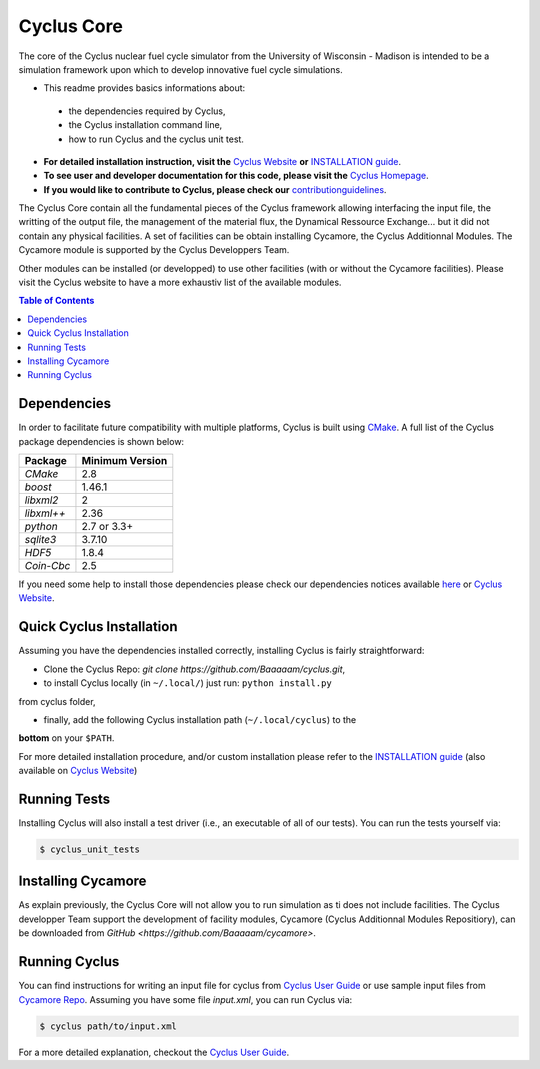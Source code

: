 ###########
Cyclus Core
###########

The core of the Cyclus nuclear fuel cycle simulator from the
University of Wisconsin - Madison is intended to be a simulation
framework upon which to develop innovative fuel cycle simulations.

- This readme provides basics informations about:
 - the dependencies required by Cyclus, 
 - the Cyclus installation command line,
 - how to run Cyclus and the cyclus unit test.

- **For detailed installation instruction, visit the** `Cyclus Website
  <http://fuelcycle.org/user/index.html>`_ **or** 
  `INSTALLATION guide <INSTALL.rst>`_.

- **To see user and developer documentation for this code, please visit
  the** `Cyclus Homepage`_.

- **If you would like to contribute to Cyclus, please check our** 
  `contributionguidelines <CONTRIBUTING.rst>`_.


The Cyclus Core contain all the fundamental pieces of the Cyclus framework
allowing interfacing the input file, the writting of the output file, the
management of the material flux, the Dynamical Ressource Exchange... but it did
not contain any physical facilities. A set of facilities  can be obtain
installing Cycamore, the Cyclus Additionnal Modules. The Cycamore module is
supported by the Cyclus Developpers Team.

Other modules can be installed (or developped) to use other facilities
(with or without the Cycamore facilities).  Please visit the Cyclus website to
have a more exhaustiv list of the available modules.



.. contents:: Table of Contents


******************************
Dependencies
******************************

In order to facilitate future compatibility with multiple platforms,
Cyclus is built using `CMake`_. A full list of the Cyclus package
dependencies is shown below:

====================   ==================
Package                Minimum Version
====================   ==================
`CMake`                2.8
`boost`                1.46.1
`libxml2`              2
`libxml++`             2.36
`python`               2.7 or 3.3+
`sqlite3`              3.7.10
`HDF5`                 1.8.4
`Coin-Cbc`             2.5
====================   ==================

If you need some help to install those dependencies please check our
dependencies notices available `here <DEPENDENCIES.rst>`_ or `Cyclus Website <http://fuelcycle.org/user/index.html>`_.


******************************
Quick Cyclus Installation
******************************

Assuming you have the dependencies installed correctly, installing Cyclus is
fairly straightforward:

- Clone the Cyclus Repo: `git clone https://github.com/Baaaaam/cyclus.git`, 

- to install Cyclus locally (in ``~/.local/``) just run: ``python install.py``
from cyclus folder,

- finally, add the following Cyclus installation path (``~/.local/cyclus``) to the
**bottom** on your ``$PATH``.

For more detailed installation procedure, and/or custom installation please
refer to the `INSTALLATION guide <INSTALL.rst>`_ (also available on `Cyclus
Website <http://fuelcycle.org/user/index.html>`_)

******************************
Running Tests
******************************

Installing Cyclus will also install a test driver (i.e., an executable of all of
our tests). You can run the tests yourself via:

.. code-block:: bash

    $ cyclus_unit_tests


******************************
Installing Cycamore
******************************

As explain previously, the Cyclus Core will not allow you to run simulation as
ti does not include facilities. The Cyclus developper Team support the
development of facility modules, Cycamore (Cyclus Additionnal Modules
Repositiory), can be downloaded from 
`GitHub <https://github.com/Baaaaam/cycamore>`. 


******************************
Running Cyclus
******************************

You can find instructions for writing an input file for cyclus from `Cyclus User
Guide`_ or use sample input files from `Cycamore Repo`_. Assuming you have some
file `input.xml`, you can run Cyclus via:

.. code-block:: bash

    $ cyclus path/to/input.xml

For a more detailed explanation, checkout the `Cyclus User Guide`_.

.. _`CMake`: https://cmake.org
.. _`Cyclus Homepage`: http://fuelcycle.org/
.. _`Cyclus User Guide`: http://fuelcycle.org/user/index.html
.. _`Cyclus repo`: https://github.com/cyclus/cyclus
.. _`Cycamore Repo`: https://github.com/cyclus/cycamore
.. _`INSTALL`: INSTALL.rst
.. _`CONTRIBUTING`: CONTRIBUTING.rst

